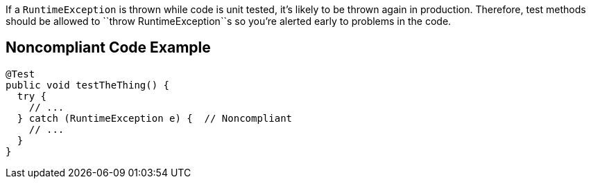 If a ``++RuntimeException++`` is thrown while code is unit tested, it's likely to be thrown again in production. Therefore, test methods should be allowed to \``++throw RuntimeException++``s so you're alerted early to problems in the code.


== Noncompliant Code Example

----
@Test
public void testTheThing() {
  try {
    // ...
  } catch (RuntimeException e) {  // Noncompliant 
    // ...
  }
}
----

